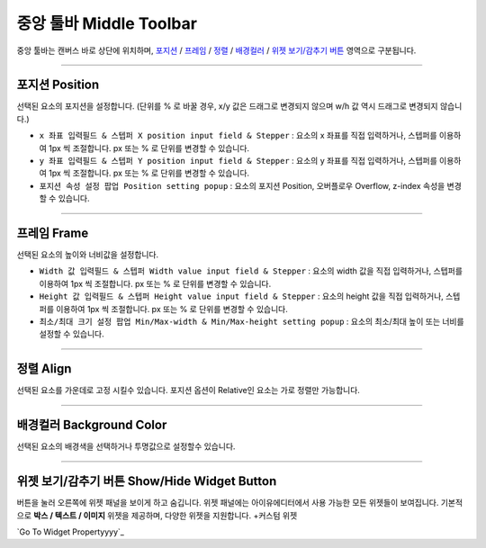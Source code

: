 .. _Go To Widget Property: ./widget_basic.html
.. _포지션 : #position
.. _프레임 : #frame
.. _정렬 : #align
.. _배경컬러 : #background-color
.. _위젯 보기/감추기 버튼 : #show/Hide-widget-button



중앙 툴바 Middle Toolbar
====================

.. image:: resource/iu_manual_middle_toolbar.png

중앙 툴바는 캔버스 바로 상단에 위치하며, `포지션`_ / `프레임`_ / `정렬`_ / `배경컬러`_ / `위젯 보기/감추기 버튼`_ 영역으로 구분됩니다.

----------



포지션 Position
-------------

선택된 요소의 포지션을 설정합니다. (단위를 % 로 바꿀 경우, x/y 값은 드래그로 변경되지 않으며 w/h 값 역시 드래그로 변경되지 않습니다.)


* ``x 좌표 입력필드 & 스텝퍼 X position input field & Stepper`` : 요소의 x 좌표를 직접 입력하거나, 스텝퍼를 이용하여 1px 씩 조절합니다. px 또는 % 로 단위를 변경할 수 있습니다.
* ``y 좌표 입력필드 & 스텝퍼 Y position input field & Stepper`` : 요소의 y 좌표를 직접 입력하거나, 스텝퍼를 이용하여 1px 씩 조절합니다. px 또는 % 로 단위를 변경할 수 있습니다.
* ``포지션 속성 설정 팝업 Position setting popup`` : 요소의 포지션 Position, 오버플로우 Overflow, z-index 속성을 변경할 수 있습니다.


----------


프레임 Frame
----------

선택된 요소의 높이와 너비값을 설정합니다.


* ``Width 값 입력필드 & 스텝퍼 Width value input field & Stepper`` : 요소의 width 값을 직접 입력하거나, 스텝퍼를 이용하여 1px 씩 조절합니다. px 또는 % 로 단위를 변경할 수 있습니다.
* ``Height 값 입력필드 & 스텝퍼 Height value input field & Stepper`` : 요소의 height 값을 직접 입력하거나, 스텝퍼를 이용하여 1px 씩 조절합니다. px 또는 % 로 단위를 변경할 수 있습니다.
* ``최소/최대 크기 설정 팝업 Min/Max-width & Min/Max-height setting popup`` : 요소의 최소/최대 높이 또는 너비를 설정할 수 있습니다.



----------


정렬 Align
---------

선택된 요소를 가운데로 고정 시킬수 있습니다. 포지션 옵션이 Relative인 요소는 가로 정렬만 가능합니다. 


----------


배경컬러 Background Color
-----------------------

선택된 요소의 배경색을 선택하거나 투명값으로 설정할수 있습니다. 


----------


위젯 보기/감추기 버튼 Show/Hide Widget Button
----------

버튼을 눌러 오른쪽에 위젯 패널을 보이게 하고 숨깁니다. 위젯 패널에는 아이유에디터에서 사용 가능한 모든 위젯들이 보여집니다. 기본적으로 **박스 / 텍스트 / 이미지** 위젯을 제공하며, 다양한 위젯을 지원합니다. +커스텀 위젯

`Go To Widget Propertyyyy`_


